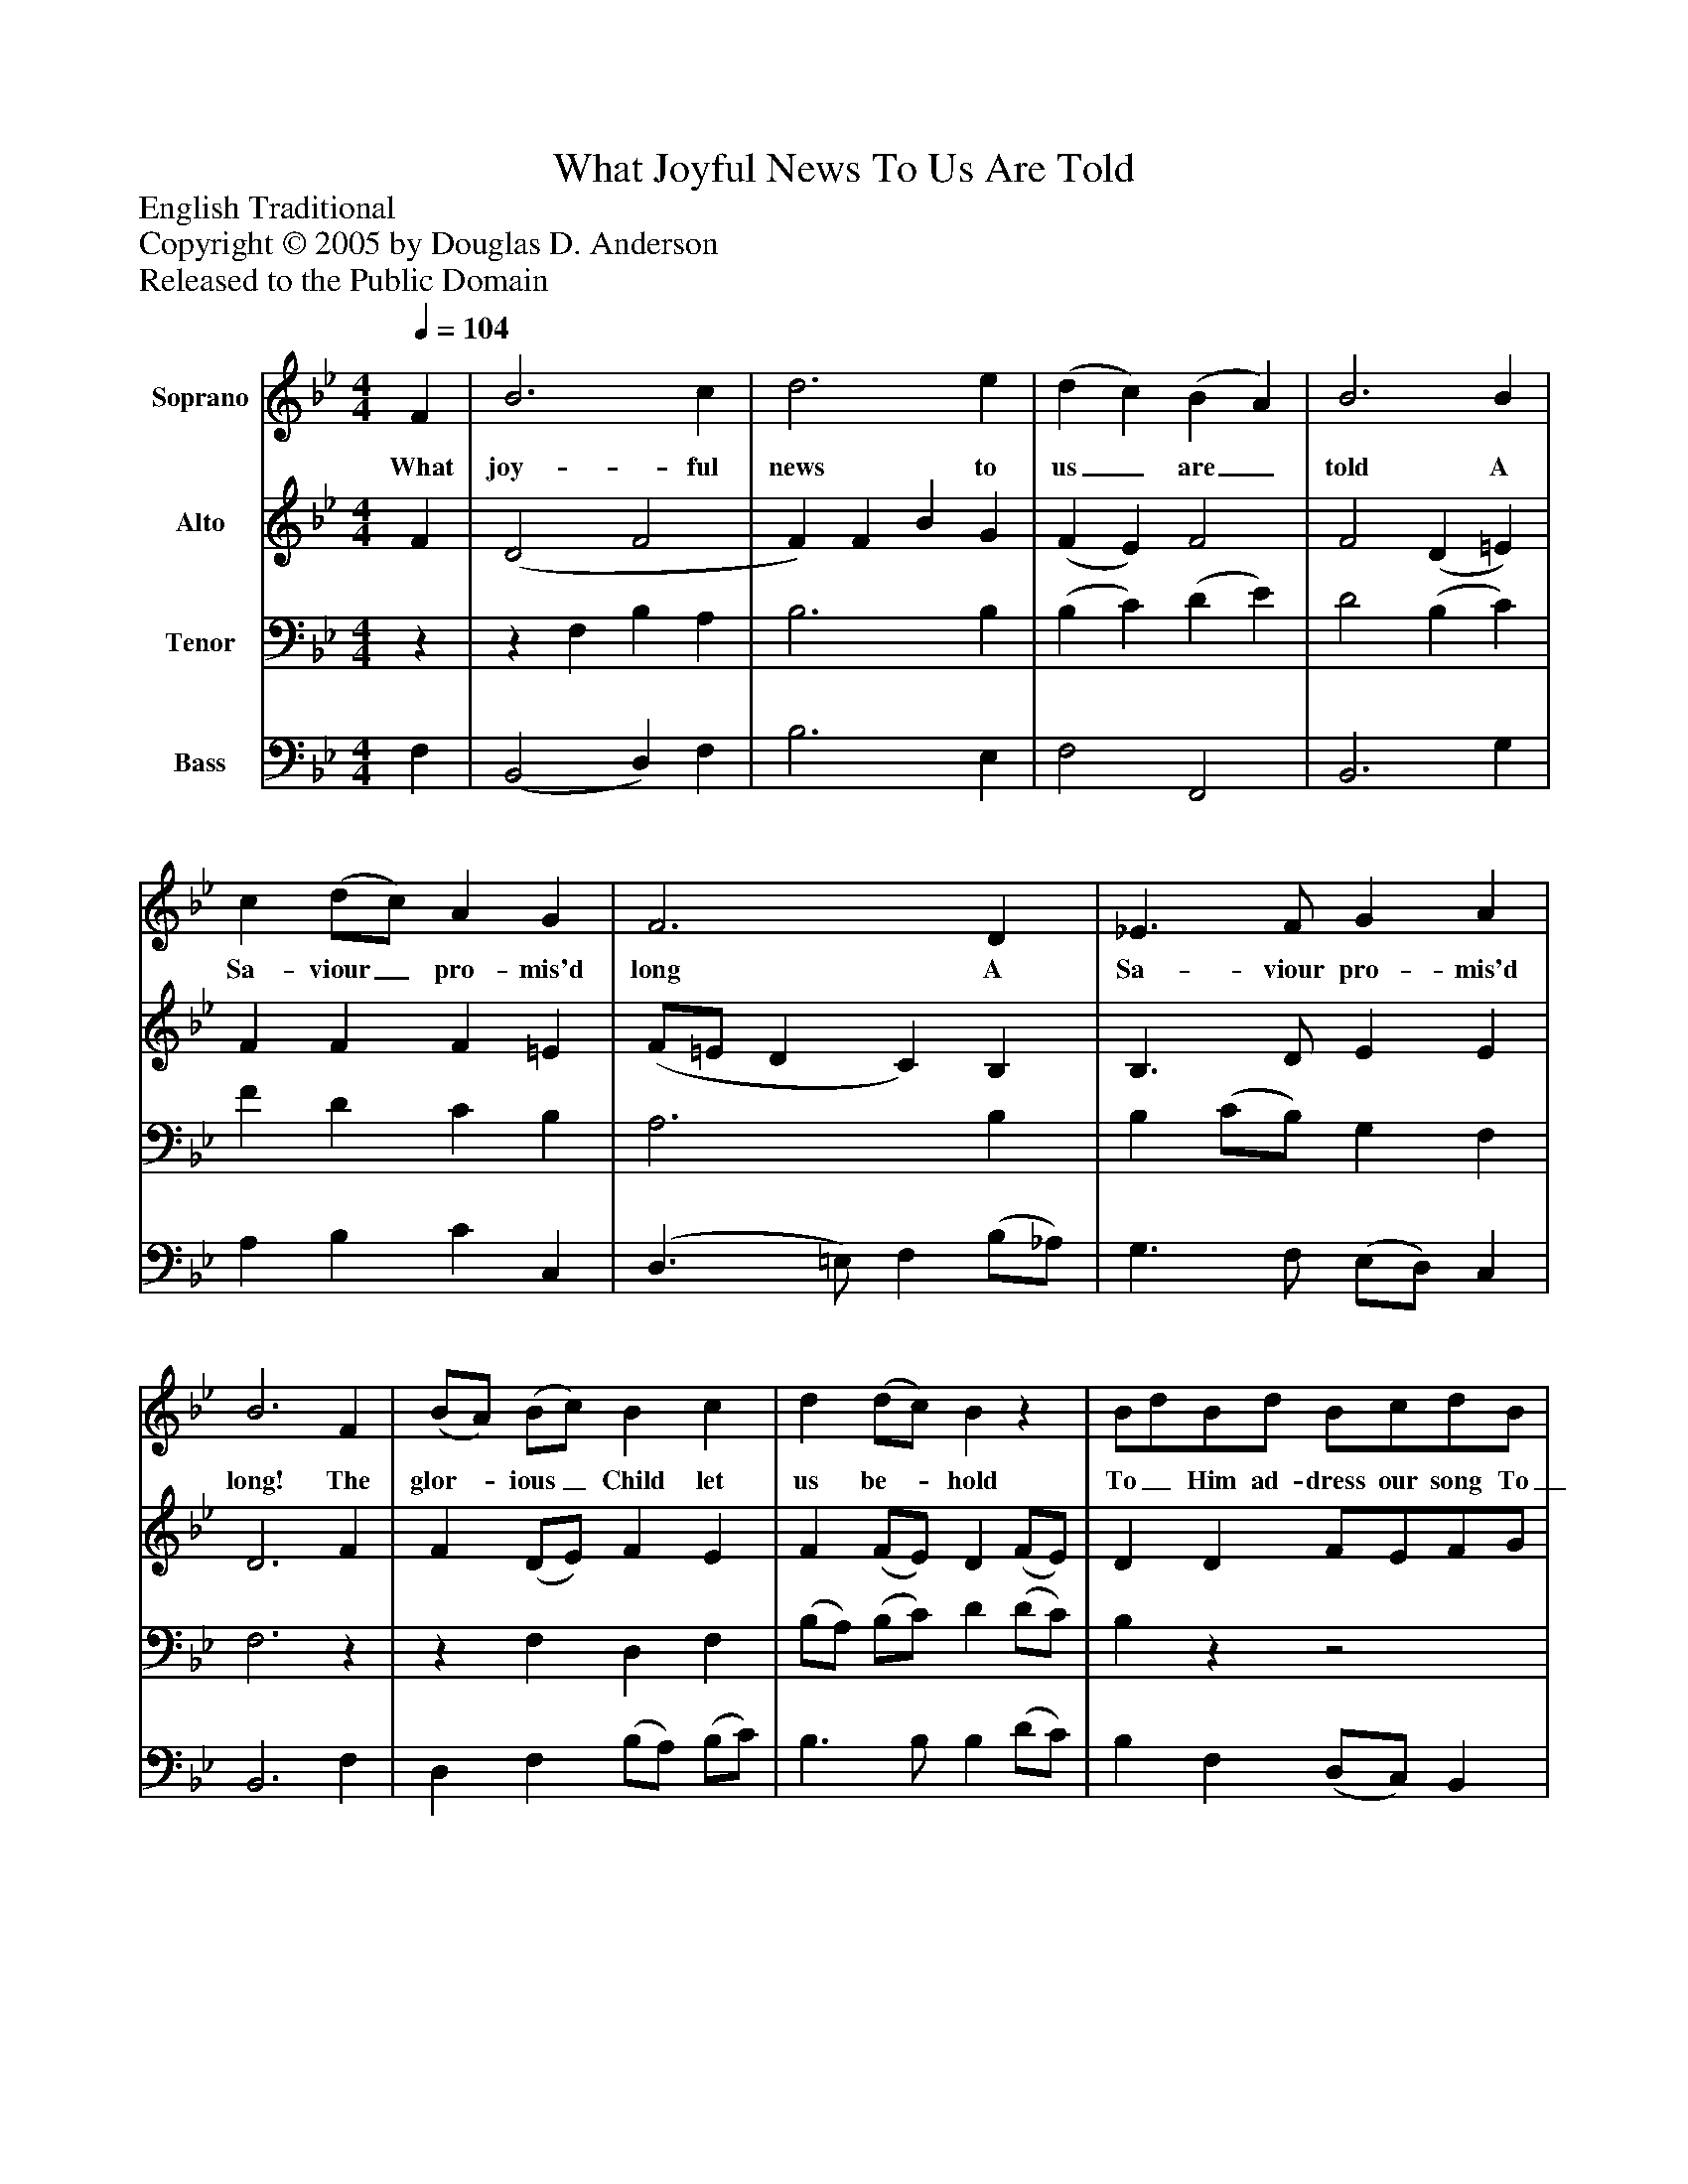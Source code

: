 %%abc-creator mxml2abc 1.4
%%abc-version 2.0
%%continueall true
%%titletrim true
%%titleformat A-1 T C1, Z-1, S-1
X: 0
T: What Joyful News To Us Are Told
Z: English Traditional
Z: Copyright © 2005 by Douglas D. Anderson
Z: Released to the Public Domain
L: 1/4
M: 4/4
Q: 1/4=104
V: P1 name="Soprano"
%%MIDI program 1 19
V: P2 name="Alto"
%%MIDI program 2 60
V: P3 name="Tenor"
%%MIDI program 3 57
V: P4 name="Bass"
%%MIDI program 4 58
K: Bb
[V: P1]  F | B3 c | d3 e | (d c) (B A) | B3 B | c (d/c/) A G | F3 D | _E3/ F/ G A | B3 F | (B/A/) (B/c/) B c | d (d/c/) Bz | B/d/B/d/ B/c/d/B/ | c/c/4c/4 c/c/ c (B/c/) | d c d c | d3 (c/B/) | c c c c | c3 F | G F G A | (B/A/) (B/c/) d e | d c B A | B3|]
w: What joy- ful news to us_ are_ told A Sa- viour_ pro- mis'd long A Sa- viour pro- mis'd long! The glor-_ ious_ Child let us be-_ hold               To_ Him ad- dress our song To_ Him ad- dress our song The glor- ious Child let us_ be-_ hold, To Him ad- dress our song.
[V: P2]  F | (D2 F2 | F) F B G | (F E) F2 | F2 (D =E) | F F F =E | (F/=E/ D C) B, | B,3/ D/ E E | D3 F | F (D/E/) F E | F (F/E/) D (F/E/) | D D F/E/F/G/ | A/A/4A/4 A/A/ A D/E/ | F E D (E/F/) | F3 (D/=E/) | F (D/=E/) F (A/G/) | F3 F | E D E E | D F F G | B G F (F/E/) | D3|]
[V: P3] z |z F, B, A, | B,3 B, | (B, C) (D E) | D2 (B, C) | F D C B, | A,3 B, | B, (C/B,/) G, F, | F,3z |z F, D, F, | (B,/A,/) (B,/C/) D (D/C/) | B,zz2 |z2z F | D E F E | (D2 B,) C | A, G, A, B, | A,3 B, | B, (B,/_A,/) G, F, | G, (G,/=A,/) (B,/A,/) (B,/C/) | D E D C | B,3|]
[V: P4]  F, | (B,,2 D,) F, | B,3 E, | F,2 F,,2 | B,,3 G, | A, B, C C, | (D,3/ =E,/) F, (B,/_A,/) | G,3/ F,/ (E,/D,/) C, | B,,3 F, | D, F, (B,/A,/) (B,/C/) | B,3/ B,/ B, (D/C/) | B, F, (D,/C,/) B,, | F,/C,/A,,/C,/ F,, F, | B,2 B, (G,/A,/) | B, A, B, (A,/G,/) | F,3 C, | F, (D,/E,/) F, (E,/D,/) | E,3 C, | G, F, B, E, | F, F, F,, F,, | B,,3|]


